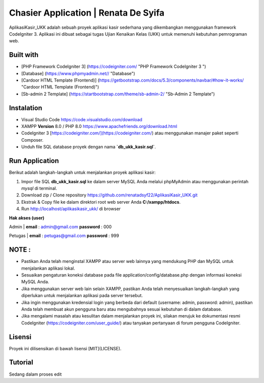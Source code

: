 #####################################
Chasier Application | Renata De Syifa
#####################################

AplikasiKasir_UKK adalah sebuah proyek aplikasi kasir sederhana yang dikembangkan menggunakan framework CodeIgniter 3. Aplikasi ini dibuat sebagai tugas Ujian Kenaikan Kelas (UKK) untuk memenuhi kebutuhan pemrograman web.


*******************
Built with
*******************

- [PHP Framework CodeIgniter 3]  (https://codeigniter.com/  "PHP Framework CodeIgniter 3 ")
- [Database] (https://www.phpmyadmin.net// "Database")
- [Cardoor HTML Template (Frontend)] (https://getbootstrap.com/docs/5.3/components/navbar/#how-it-works/ "Cardoor HTML Template (Frontend)")
- [Sb-admin 2 Template] (https://startbootstrap.com/theme/sb-admin-2/ "Sb-Admin 2 Template")


**************************
Instalation
**************************

- Visual Studio Code https://code.visualstudio.com/download
- XAMPP **Version** 8.0 / PHP 8.0 https://www.apachefriends.org/download.html
- CodeIgniter 3 [https://codeigniter.com/](https://codeigniter.com/) atau menggunakan manajer paket seperti Composer.
- Unduh file SQL database proyek dengan nama **`db_ukk_kasir.sql`**.


*******************
Run Application
*******************

Berikut adalah langkah-langkah untuk menjalankan proyek aplikasi kasir:

1. Impor file SQL **db_ukk_kasir.sql** ke dalam server MySQL Anda melalui phpMyAdmin atau menggunakan perintah `mysql` di terminal.
2. Download zip / Clone repository  https://github.com/renatadsyf22/AplikasiKasir_UKK.git

3. Ekstrak & Copy file ke dalam direktori root web server Anda **C:/xampp/htdocs**.

4. Run http://localhost/aplikasikasir_ukk/ di browser




**Hak akses (user)**


Admin
| **email**  : admin@gmail.com    **password**  : 000


Petugas 
| **email**  : petugas@gmail.com     **password**  : 999

*******
NOTE :
*******
- Pastikan Anda telah menginstal XAMPP atau server web lainnya yang mendukung PHP dan MySQL untuk menjalankan aplikasi lokal.
- Sesuaikan pengaturan koneksi database pada file application/config/database.php dengan informasi koneksi MySQL Anda.
- Jika menggunakan server web lain selain XAMPP, pastikan Anda telah menyesuaikan langkah-langkah yang diperlukan untuk menjalankan aplikasi pada server tersebut.
- Jika ingin menggunakan kredensial login yang berbeda dari default (username: admin, password: admin), pastikan Anda telah membuat akun pengguna baru atau mengubahnya sesuai kebutuhan di dalam database.
- Jika mengalami masalah atau kesulitan dalam menjalankan proyek ini, silakan merujuk ke dokumentasi resmi CodeIgniter (https://codeigniter.com/user_guide/) atau tanyakan pertanyaan di forum pengguna CodeIgniter.

*******
Lisensi
*******

Proyek ini dilisensikan di bawah lisensi [MIT](LICENSE).

********
Tutorial
********
Sedang dalam proses edit


